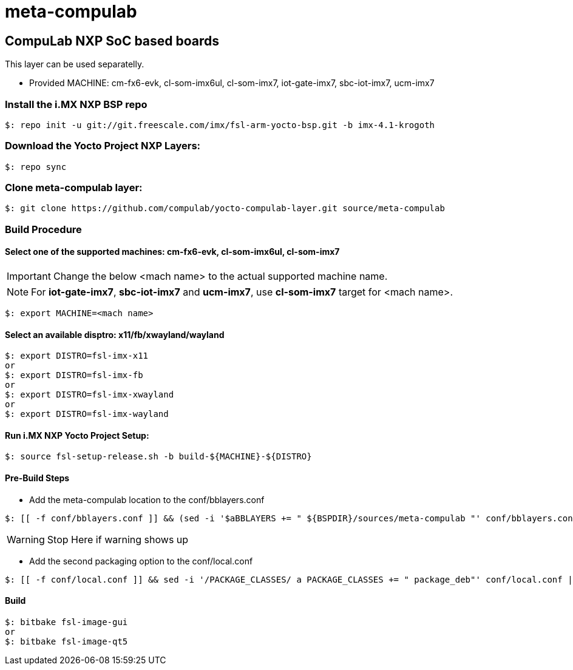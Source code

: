 # meta-compulab 

## CompuLab NXP SoC based boards
This layer can be used separatelly.

* Provided MACHINE: cm-fx6-evk, cl-som-imx6ul, cl-som-imx7, iot-gate-imx7, sbc-iot-imx7, ucm-imx7

### Install the i.MX NXP BSP repo
[source,console]
$: repo init -u git://git.freescale.com/imx/fsl-arm-yocto-bsp.git -b imx-4.1-krogoth

### Download the Yocto Project NXP Layers:
[source,console]
$: repo sync

### Clone meta-compulab layer:
[source,console]
$: git clone https://github.com/compulab/yocto-compulab-layer.git source/meta-compulab

### Build Procedure
#### Select one of the supported machines: cm-fx6-evk, cl-som-imx6ul, cl-som-imx7
IMPORTANT: Change the below <mach name> to the actual supported machine name.

NOTE: For *iot-gate-imx7*, *sbc-iot-imx7* and *ucm-imx7*, use *cl-som-imx7* target for <mach name>.

[source,console]
$: export MACHINE=<mach name>

#### Select an available disptro: x11/fb/xwayland/wayland
[source,console]
$: export DISTRO=fsl-imx-x11
or
$: export DISTRO=fsl-imx-fb
or
$: export DISTRO=fsl-imx-xwayland
or
$: export DISTRO=fsl-imx-wayland

#### Run i.MX NXP Yocto Project Setup:
[source,console]
$: source fsl-setup-release.sh -b build-${MACHINE}-${DISTRO}

#### Pre-Build Steps
* Add the meta-compulab location to the conf/bblayers.conf

[source,console]
$: [[ -f conf/bblayers.conf ]] && (sed -i '$aBBLAYERS += " ${BSPDIR}/sources/meta-compulab "' conf/bblayers.conf) || echo "Warning: Invalid Build Directory"

WARNING: Stop Here if warning shows up

* Add the second packaging option to the conf/local.conf

[source,console]
$: [[ -f conf/local.conf ]] && sed -i '/PACKAGE_CLASSES/ a PACKAGE_CLASSES += " package_deb"' conf/local.conf || echo "Warning: Invalid Build Directory"

#### Build
[source,console]
$: bitbake fsl-image-gui
or
$: bitbake fsl-image-qt5
